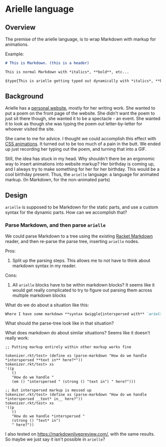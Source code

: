 * Arielle language
** Overview
The premise of the arielle language, is to wrap Markdown with markup for animations.

Example:

#+begin_src markdown
  # This is Markdown. (this is a header)

  This is normal Markdown with *italics*, **bold**, etc...

  $type{This is arielle getting typed out dynamically with *italics*, **bold**, etc...}
#+end_src

** Background
Arielle has a [[https://www.ariellemcmanus.com][personal website]], mostly for her writing work.
She wanted to put a poem on the front page of the website.
She didn't want the poem to just sit there though, she wanted it to be a spectacle - an event.
She wanted it to look as though she was typing the poem out letter-by-letter for whoever visited the site.

She came to me for advice.
I thought we could accomplish this effect with [[https://www.w3schools.com/css/css3_animations.asp][CSS animations]].
It turned out to be too much of a pain in the butt.
We ended up just recording her typing out the poem, and turning that into a GIF.

Still, the idea has stuck in my head.
Why shouldn't there be an ergonomic way to insert animations into website markup?
Her birthday is coming up, and I always try to make something for her for her birthday.
This would be a cool birthday present.
Thus, the =arielle= language: a language for animated markup.
(In Markdown, for the non-animated parts)

** Design
=arielle= is supposed to be Markdown for the static parts, and use a custom syntax for the dynamic parts.
How can we accomplish that?

*** Parse Markdown, and then parse =arielle=
We could parse Markdown to a tree using the existing [[https://docs.racket-lang.org/markdown/][Racket Markdown]] reader, and then re-parse the parse tree, inserting =arielle= nodes.

Pros:
1. Split up the parsing steps.
   This allows me to not have to think about markdown syntax in my reader.

Cons:
1. All =arielle= blocks have to be within markdown blocks?
   It seems like it would get really complicated to try to figure out parsing them across multiple markdown blocks

What do we do about a situation like this:

#+begin_src markdown
  Where I have some markdown **syntax $wiggle{interspersed with** `arielle`}
#+end_src

What should the parse-tree look like in that situation?

What does markdown do about similar situations?
Seems like it doesn't really work:

#+begin_src racket
  ;; Putting markup entirely within other markup works fine

  tokenizer.rkt/test> (define xs (parse-markdown "How do we handle *interspersed **text in** here?*"))
  tokenizer.rkt/test> xs
  '((p
     ()
     "How do we handle "
     (em () "interspersed " (strong () "text in") " here?")))

  ;; But interspersed markup is messed up
  tokenizer.rkt/test> (define xs (parse-markdown "How do we handle *interspersed __text* in__ here?"))
  tokenizer.rkt/test> xs
  '((p
     ()
     "How do we handle *interspersed "
     (strong () "text* in")
     " here?"))
#+end_src

I also tested on [[https://markdownlivepreview.com/]], with the same results. So maybe we just say it isn't possible in =arielle=? 
